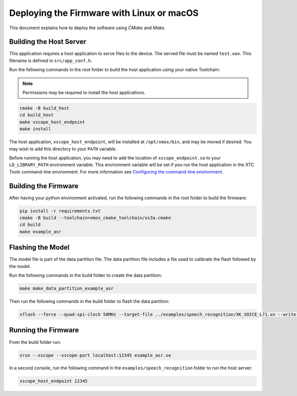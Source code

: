 
.. _sln_voice_asr_deploying_linux_macos_programming_guide:

******************************************
Deploying the Firmware with Linux or macOS
******************************************

This document explains how to deploy the software using *CMake* and *Make*.

Building the Host Server
========================

This application requires a host application to serve files to the device. The served file must be named ``test.wav``.  This filename is defined in ``src/app_conf.h``.

Run the following commands in the root folder to build the host application using your native Toolchain:

.. note::

  Permissions may be required to install the host applications.

.. code-block:: console

  cmake -B build_host
  cd build_host
  make xscope_host_endpoint
  make install

The host application, ``xscope_host_endpoint``, will be installed at ``/opt/xmos/bin``, and may be moved if desired.  You may wish to add this directory to your ``PATH`` variable.

Before running the host application, you may need to add the location of ``xscope_endpoint.so`` to your ``LD_LIBRARY_PATH`` environment variable.  This environment variable will be set if you run the host application in the XTC Tools command-line environment.  For more information see `Configuring the command-line environment <https://xmos.com/xtc-install-guide>`__.

Building the Firmware
=====================

After having your python environment activated, run the following commands in the root folder to build the firmware:

.. code-block:: console

    pip install -r requirements.txt
    cmake -B build --toolchain=xmos_cmake_toolchain/xs3a.cmake
    cd build
    make example_asr

Flashing the Model
==================

The model file is part of the data partition file.  The data partition file includes a file used to calibrate the flash followed by the model.

Run the following commands in the build folder to create the data partition:

.. code-block:: console

    make make_data_partition_example_asr

Then run the following commands in the build folder to flash the data partition:

.. code-block:: console

    xflash --force --quad-spi-clock 50MHz --target-file ../examples/speech_recognition/XK_VOICE_L71.xn --write-all example_asr_data_partition.bin

Running the Firmware
====================

From the build folder run:

.. code-block:: console

    xrun --xscope --xscope-port localhost:12345 example_asr.xe

In a second console, run the following command in the ``examples/speech_recognition`` folder to run the host server:

.. code-block:: console

    xscope_host_endpoint 12345
